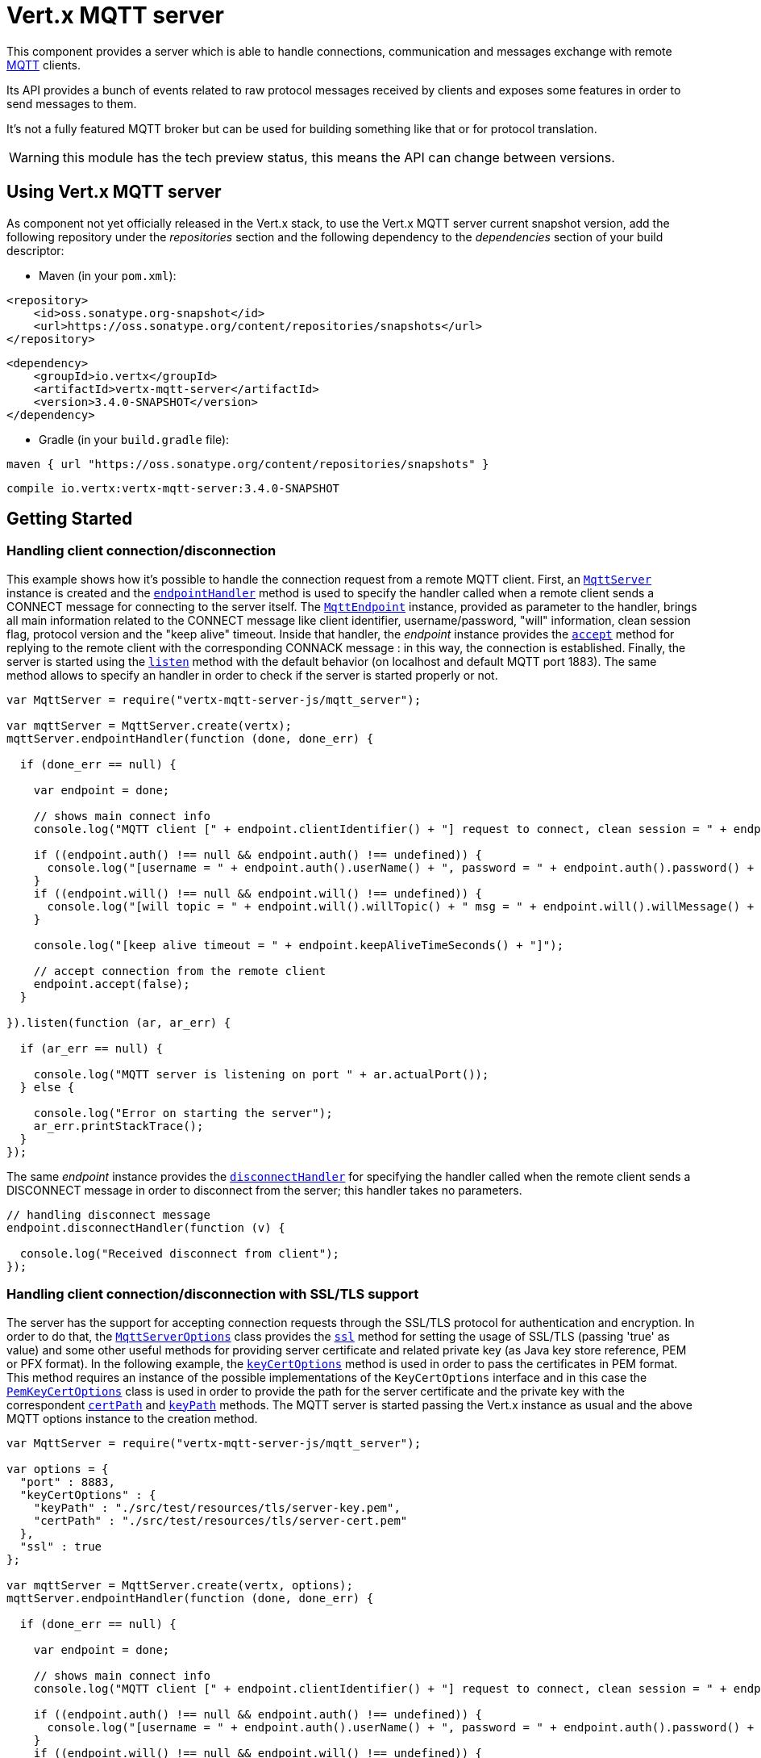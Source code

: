 = Vert.x MQTT server

This component provides a server which is able to handle connections, communication and messages exchange with remote
link:http://mqtt.org/[MQTT] clients.

Its API provides a bunch of events related to raw protocol messages received by
clients and exposes some features in order to send messages to them.

It's not a fully featured MQTT broker but can be used for building something like that or for protocol translation.

WARNING: this module has the tech preview status, this means the API can change between versions.

== Using Vert.x MQTT server

As component not yet officially released in the Vert.x stack, to use the Vert.x MQTT server current snapshot version,
add the following repository under the _repositories_ section and the following dependency to the _dependencies_ section
of your build descriptor:

* Maven (in your `pom.xml`):

[source,xml,subs="+attributes"]
----
<repository>
    <id>oss.sonatype.org-snapshot</id>
    <url>https://oss.sonatype.org/content/repositories/snapshots</url>
</repository>
----

[source,xml,subs="+attributes"]
----
<dependency>
    <groupId>io.vertx</groupId>
    <artifactId>vertx-mqtt-server</artifactId>
    <version>3.4.0-SNAPSHOT</version>
</dependency>
----

* Gradle (in your `build.gradle` file):

[source,groovy,subs="+attributes"]
----
maven { url "https://oss.sonatype.org/content/repositories/snapshots" }
----

[source,groovy,subs="+attributes"]
----
compile io.vertx:vertx-mqtt-server:3.4.0-SNAPSHOT
----

== Getting Started

=== Handling client connection/disconnection

This example shows how it's possible to handle the connection request from a remote MQTT client. First, an
`link:../../jsdoc/module-vertx-mqtt-server-js_mqtt_server-MqttServer.html[MqttServer]` instance is created and the `link:../../jsdoc/module-vertx-mqtt-server-js_mqtt_server-MqttServer.html#endpointHandler[endpointHandler]` method is used to specify the handler called
when a remote client sends a CONNECT message for connecting to the server itself. The `link:../../jsdoc/module-vertx-mqtt-server-js_mqtt_endpoint-MqttEndpoint.html[MqttEndpoint]`
instance, provided as parameter to the handler, brings all main information related to the CONNECT message like client identifier,
username/password, "will" information, clean session flag, protocol version and the "keep alive" timeout.
Inside that handler, the _endpoint_ instance provides the `link:../../jsdoc/module-vertx-mqtt-server-js_mqtt_endpoint-MqttEndpoint.html#accept[accept]` method
for replying to the remote client with the corresponding CONNACK message : in this way, the connection is established.
Finally, the server is started using the `link:../../jsdoc/module-vertx-mqtt-server-js_mqtt_server-MqttServer.html#listen[listen]` method with
the default behavior (on localhost and default MQTT port 1883). The same method allows to specify an handler in order
to check if the server is started properly or not.

[source,js]
----
var MqttServer = require("vertx-mqtt-server-js/mqtt_server");

var mqttServer = MqttServer.create(vertx);
mqttServer.endpointHandler(function (done, done_err) {

  if (done_err == null) {

    var endpoint = done;

    // shows main connect info
    console.log("MQTT client [" + endpoint.clientIdentifier() + "] request to connect, clean session = " + endpoint.isCleanSession());

    if ((endpoint.auth() !== null && endpoint.auth() !== undefined)) {
      console.log("[username = " + endpoint.auth().userName() + ", password = " + endpoint.auth().password() + "]");
    }
    if ((endpoint.will() !== null && endpoint.will() !== undefined)) {
      console.log("[will topic = " + endpoint.will().willTopic() + " msg = " + endpoint.will().willMessage() + " QoS = " + endpoint.will().willQos() + " isRetain = " + endpoint.will().isWillRetain() + "]");
    }

    console.log("[keep alive timeout = " + endpoint.keepAliveTimeSeconds() + "]");

    // accept connection from the remote client
    endpoint.accept(false);
  }

}).listen(function (ar, ar_err) {

  if (ar_err == null) {

    console.log("MQTT server is listening on port " + ar.actualPort());
  } else {

    console.log("Error on starting the server");
    ar_err.printStackTrace();
  }
});

----

The same _endpoint_ instance provides the `link:../../jsdoc/module-vertx-mqtt-server-js_mqtt_endpoint-MqttEndpoint.html#disconnectHandler[disconnectHandler]`
for specifying the handler called when the remote client sends a DISCONNECT message in order to disconnect from the server;
this handler takes no parameters.

[source,js]
----

// handling disconnect message
endpoint.disconnectHandler(function (v) {

  console.log("Received disconnect from client");
});

----

=== Handling client connection/disconnection with SSL/TLS support

The server has the support for accepting connection requests through the SSL/TLS protocol for authentication and encryption.
In order to do that, the `link:../dataobjects.html#MqttServerOptions[MqttServerOptions]` class provides the `link:../dataobjects.html#MqttServerOptions#setSsl[ssl]` method
for setting the usage of SSL/TLS (passing 'true' as value) and some other useful methods for providing server certificate and
related private key (as Java key store reference, PEM or PFX format). In the following example, the
`link:../dataobjects.html#MqttServerOptions#setKeyCertOptions[keyCertOptions]` method is used in order to
pass the certificates in PEM format. This method requires an instance of the possible implementations of the
`KeyCertOptions` interface and in this case the `link:../../vertx-core/dataobjects.html#PemKeyCertOptions[PemKeyCertOptions]` class
is used in order to provide the path for the server certificate and the private key with the correspondent
`link:../../vertx-core/dataobjects.html#PemKeyCertOptions#setCertPath[certPath]` and
`link:../../vertx-core/dataobjects.html#PemKeyCertOptions#setKeyPath[keyPath]` methods.
The MQTT server is started passing the Vert.x instance as usual and the above MQTT options instance to the creation method.

[source,js]
----
var MqttServer = require("vertx-mqtt-server-js/mqtt_server");

var options = {
  "port" : 8883,
  "keyCertOptions" : {
    "keyPath" : "./src/test/resources/tls/server-key.pem",
    "certPath" : "./src/test/resources/tls/server-cert.pem"
  },
  "ssl" : true
};

var mqttServer = MqttServer.create(vertx, options);
mqttServer.endpointHandler(function (done, done_err) {

  if (done_err == null) {

    var endpoint = done;

    // shows main connect info
    console.log("MQTT client [" + endpoint.clientIdentifier() + "] request to connect, clean session = " + endpoint.isCleanSession());

    if ((endpoint.auth() !== null && endpoint.auth() !== undefined)) {
      console.log("[username = " + endpoint.auth().userName() + ", password = " + endpoint.auth().password() + "]");
    }
    if ((endpoint.will() !== null && endpoint.will() !== undefined)) {
      console.log("[will topic = " + endpoint.will().willTopic() + " msg = " + endpoint.will().willMessage() + " QoS = " + endpoint.will().willQos() + " isRetain = " + endpoint.will().isWillRetain() + "]");
    }

    console.log("[keep alive timeout = " + endpoint.keepAliveTimeSeconds() + "]");

    // accept connection from the remote client
    endpoint.accept(false);
  }

}).listen(function (ar, ar_err) {

  if (ar_err == null) {

    console.log("MQTT server is listening on port " + ar.actualPort());
  } else {

    console.log("Error on starting the server");
    ar_err.printStackTrace();
  }
});

----

All the other stuff related to handle endpoint connection and related disconnection is managed in the same way without SSL/TLS support.

=== Handling client subscription/unsubscription request

After a connection is established between client and server, the client can send a subscription request for a topic
using the SUBSCRIBE message. The `link:../../jsdoc/module-vertx-mqtt-server-js_mqtt_endpoint-MqttEndpoint.html[MqttEndpoint]` interface allows to specify an handler for the
incoming subscription request using the `link:../../jsdoc/module-vertx-mqtt-server-js_mqtt_endpoint-MqttEndpoint.html#subscribeHandler[subscribeHandler]` method.
Such handler receives an instance of the `link:../../jsdoc/module-vertx-mqtt-server-js_mqtt_subscribe_message-MqttSubscribeMessage.html[MqttSubscribeMessage]` interface which brings
the list of topics with related QoS levels as desired by the client.
Finally, the endpoint instance provides the `link:../../jsdoc/module-vertx-mqtt-server-js_mqtt_endpoint-MqttEndpoint.html#subscribeAcknowledge[subscribeAcknowledge]` method
for replying to the client with the related SUBACK message containing the granted QoS levels.

[source,js]
----

// handling requests for subscriptions
endpoint.subscribeHandler(function (subscribe) {

  var grantedQosLevels = [];
  Array.prototype.forEach.call(subscribe.topicSubscriptions(), function(s) {
    console.log("Subscription for " + s.topicName() + " with QoS " + s.qualityOfService());
    grantedQosLevels.push(s.qualityOfService());
  });
  // ack the subscriptions request
  endpoint.subscribeAcknowledge(subscribe.messageId(), grantedQosLevels);

});

----

In the same way, it's possible to use the `link:../../jsdoc/module-vertx-mqtt-server-js_mqtt_endpoint-MqttEndpoint.html#unsubscribeHandler[unsubscribeHandler]` method
on the endpoint in order to specify the handler called when the client sends an UNSUBSCRIBE message. This handler receives
an instance of the `link:../../jsdoc/module-vertx-mqtt-server-js_mqtt_unsubscribe_message-MqttUnsubscribeMessage.html[MqttUnsubscribeMessage]` interface as parameter with the list of topics to unsubscribe.
Finally, the endpoint instance provides the `link:../../jsdoc/module-vertx-mqtt-server-js_mqtt_endpoint-MqttEndpoint.html#unsubscribeAcknowledge[unsubscribeAcknowledge]` method
for replying to the client with the related UNSUBACK message.

[source,js]
----

// handling requests for unsubscriptions
endpoint.unsubscribeHandler(function (unsubscribe) {

  Array.prototype.forEach.call(unsubscribe.topics(), function(t) {
    console.log("Unsubscription for " + t);
  });
  // ack the subscriptions request
  endpoint.unsubscribeAcknowledge(unsubscribe.messageId());
});

----

=== Handling client published message

In order to handle incoming messages published by the remote client, the `link:../../jsdoc/module-vertx-mqtt-server-js_mqtt_endpoint-MqttEndpoint.html[MqttEndpoint]` interface provides
the `link:../../jsdoc/module-vertx-mqtt-server-js_mqtt_endpoint-MqttEndpoint.html#publishHandler[publishHandler]` method for specifying the handler called
when the client sends a PUBLISH message. This handler receives an instance of the `link:../../jsdoc/module-vertx-mqtt-server-js_mqtt_publish_message-MqttPublishMessage.html[MqttPublishMessage]`
interface as parameter with the payload, the QoS level, the duplicate and retain flags.

If the QoS level is 0 (AT_MOST_ONCE), there is no need from the endpoint to reply the client.

If the QoS level is 1 (AT_LEAST_ONCE), the endpoind needs to reply with a PUBACK message using the
available `link:../../jsdoc/module-vertx-mqtt-server-js_mqtt_endpoint-MqttEndpoint.html#publishAcknowledge[publishAcknowledge]` method.

If the QoS level is 2 (EXACTLY_ONCE), the endpoint needs to reply with a PUBREC message using the
available `link:../../jsdoc/module-vertx-mqtt-server-js_mqtt_endpoint-MqttEndpoint.html#publishReceived[publishReceived]` method; in this case the same endpoint should handle
the PUBREL message received from the client as well (the remote client sends it after receiving the PUBREC from the endpoint)
and it can do that specifying the handler through the `link:../../jsdoc/module-vertx-mqtt-server-js_mqtt_endpoint-MqttEndpoint.html#publishReleaseHandler[publishReleaseHandler]` method.
In order to close the QoS level 2 delivery, the endpoint can use the `link:../../jsdoc/module-vertx-mqtt-server-js_mqtt_endpoint-MqttEndpoint.html#publishComplete[publishComplete]` method
for sending the PUBCOMP message to the client.

[source,js]
----

// handling incoming published messages
endpoint.publishHandler(function (message) {

  console.log("Just received message [" + message.payload().toString(Java.type("java.nio.charset.Charset").defaultCharset()) + "] with QoS [" + message.qosLevel() + "]");

  if (message.qosLevel() === 'AT_LEAST_ONCE') {
    endpoint.publishAcknowledge(message.messageId());
  } else if (message.qosLevel() === 'EXACTLY_ONCE') {
    endpoint.publishRelease(message.messageId());
  }

}).publishReleaseHandler(function (messageId) {

  endpoint.publishComplete(messageId);
});

----

=== Publish message to the client

The endpoint can publish a message to the remote client (sending a PUBLISH message) using the
`link:../../jsdoc/module-vertx-mqtt-server-js_mqtt_endpoint-MqttEndpoint.html#publish[publish]` method
which takes the following input parameters : the topic to publish, the payload, the QoS level, the duplicate and retain flags.

If the QoS level is 0 (AT_MOST_ONCE), the endpoint won't receiving any feedback from the client.

If the QoS level is 1 (AT_LEAST_ONCE), the endpoint needs to handle the PUBACK message received from the client
in order to receive final acknowledge of delivery. It's possible using the `link:../../jsdoc/module-vertx-mqtt-server-js_mqtt_endpoint-MqttEndpoint.html#publishAcknowledgeHandler[publishAcknowledgeHandler]` method
specifying such an handler.

If the QoS level is 2 (EXACTLY_ONCE), the endpoint needs to handle the PUBREC message received from the client.
The `link:../../jsdoc/module-vertx-mqtt-server-js_mqtt_endpoint-MqttEndpoint.html#publishReceivedHandler[publishReceivedHandler]` method allows to specify
the handler for that. Inside that handler, the endpoint can use the `link:../../jsdoc/module-vertx-mqtt-server-js_mqtt_endpoint-MqttEndpoint.html#publishRelease[publishRelease]` method
for replying to the client with the PUBREL message. The last step is to handle the PUBCOMP message received from the client
as final acknowledge for the published message; it's possible using the `link:../../jsdoc/module-vertx-mqtt-server-js_mqtt_endpoint-MqttEndpoint.html#publishCompleteHandler[publishCompleteHandler]`
for specifying the handler called when the final PUBCOMP message is received.

[source,js]
----
var Buffer = require("vertx-js/buffer");

// just as example, publish a message with QoS level 2
endpoint.publish("my_topic", Buffer.buffer("Hello from the Vert.x MQTT server"), 'EXACTLY_ONCE', false, false);

// specifing handlers for handling QoS 1 and 2
endpoint.publishAcknowledgeHandler(function (messageId) {

  console.log("Received ack for message = " + messageId);

}).publishReceivedHandler(function (messageId) {

  endpoint.publishRelease(messageId);

}).publishCompleteHandler(function (messageId) {

  console.log("Received ack for message = " + messageId);
});

----

=== Be notified by client keep alive

The underlying MQTT keep alive mechanism is handled by the server internally. When the CONNECT message is received,
the server takes care of the keep alive timeout specified inside that message in order to check if the client doesn't
send messages in such timeout. At same time, for every PINGREQ received, the server replies with the related PINGRESP.

Even if there is no need for the high level application to handle that, the `link:../../jsdoc/module-vertx-mqtt-server-js_mqtt_endpoint-MqttEndpoint.html[MqttEndpoint]` interface
provides the `link:../../jsdoc/module-vertx-mqtt-server-js_mqtt_endpoint-MqttEndpoint.html#pingHandler[pingHandler]` method for specifying an handler
called when a PINGREQ message is received from the client. It's just a notification to the application that the client
isn't sending meaningful messages but only pings for keeping alive; in any case the PINGRESP is automatically sent
by the server internally as described above.

[source,js]
----

// handling ping from client
endpoint.pingHandler(function (v) {

  console.log("Ping received from client");
});

----

=== Closing the server

The `link:../../jsdoc/module-vertx-mqtt-server-js_mqtt_server-MqttServer.html[MqttServer]` interface provides the `link:../../jsdoc/module-vertx-mqtt-server-js_mqtt_server-MqttServer.html#close[close]` method
that can be used for closing the server; it stops to listen for incoming connections and closes all the active connections
with remote clients. This method is asynchronous and one overload provides the possibility to specify a complention handler
that will be called when the server is really closed.

[source,js]
----

mqttServer.close(function (v, v_err) {

  console.log("MQTT server closed");
});

----

=== Automatic clean-up in verticles

If you’re creating MQTT servers from inside verticles, those servers will be automatically closed when the verticle is undeployed.

=== Scaling : sharing MQTT servers

The handlers related to the MQTT server are always executed in the same event loop thread. It means that on a system with
more cores, only one instance is deployed so only one core is used. In order to use more cores, it's possible to deploy
more instances of the MQTT server.

It's possible to do that programmatically:

[source,js]
----
var MqttServer = require("vertx-mqtt-server-js/mqtt_server");

for (var i = 0;i < 10;i++) {

  var mqttServer = MqttServer.create(vertx);
  mqttServer.endpointHandler(function (endpoint, endpoint_err) {
    // handling endpoint
  }).listen(function (ar, ar_err) {

    // handling start listening
  });

}

----

or using a verticle specifying the number of instances:

[source,js]
----

var options = {
  "instances" : 10
};
vertx.deployVerticle("com.mycompany.MyVerticle", options);

----

What's really happen is that even only MQTT server is deployed but as incoming connections arrive, Vert.x distributes
them in a round-robin fashion to any of the connect handlers executed on different cores.